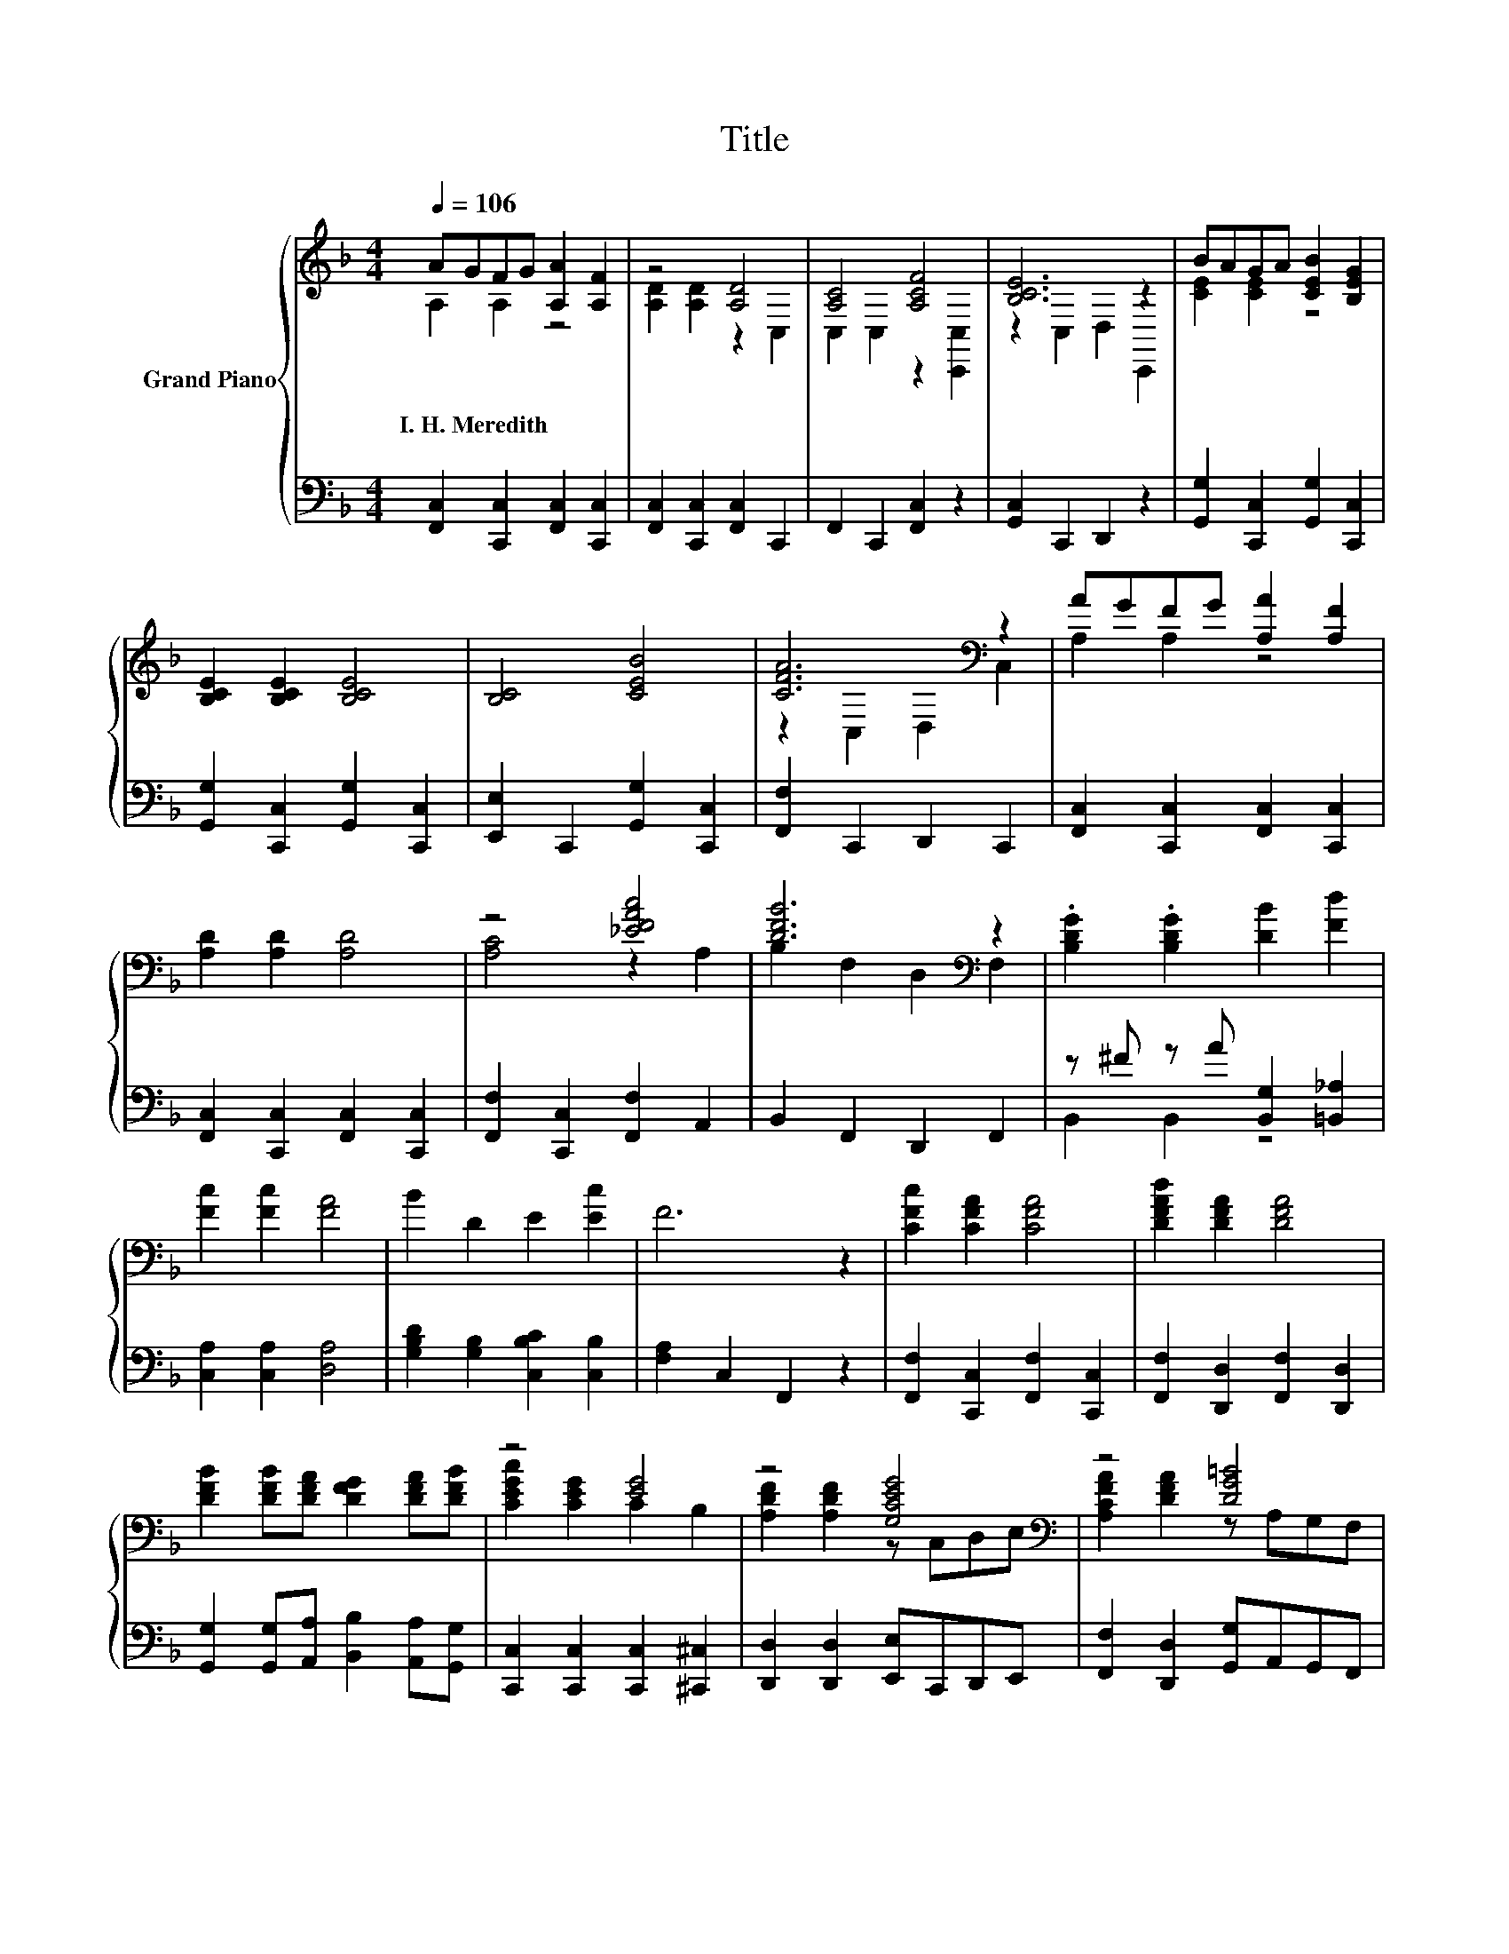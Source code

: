 X:1
T:Title
%%score { ( 1 2 ) | ( 3 4 ) }
L:1/8
Q:1/4=106
M:4/4
K:F
V:1 treble nm="Grand Piano"
V:2 treble 
V:3 bass 
V:4 bass 
V:1
 AGFG [A,A]2 [A,F]2 | z4 [A,D]4 | [A,C]4 [A,CF]4 | [B,CE]6 z2 | BAGA [CEB]2 [B,EG]2 | %5
w: I.~H.~Meredith * * * * *|||||
 [B,CE]2 [B,CE]2 [B,CE]4 | [B,C]4 [CEB]4 | [CFA]6[K:bass] z2 | AGFG [A,A]2 [A,F]2 | %9
w: ||||
 [A,D]2 [A,D]2 [A,D]4 | z4 [_EFAc]4 | [DFB]6[K:bass] z2 | .[B,DG]2 .[B,DG]2 [DB]2 [Fd]2 | %13
w: ||||
 [Fc]2 [Fc]2 [FA]4 | B2 D2 E2 [Ec]2 | F6 z2 | [CFc]2 [CFA]2 [CFA]4 | [DFAd]2 [DFA]2 [DFA]4 | %18
w: |||||
 [DFB]2 [DFB][DFA] [DFG]2 [DFA][DFB] | z4 [EG]4 | z4 [G,CEG]4[K:bass] | z4 [DG=B]4 | %22
w: ||||
 [CGc]2 [CEc]2 [DAd]2 [=B,FG]2 | [CEGc]6 z2 | [CFc]2 [CFA]2 [CFA]4 | [DFAd]2 [DFA]2 [DFA]4 | %26
w: ||||
 [DFB]2 [DFB][DFA] [DFG]2 [DFA][DFB] | [CEc]2 [CEG]2 [CEG]4 | [CFA]2 [CFA]2 [CFc]4 | %29
w: |||
 [B,FB]2 [B,FB]2 [F_Adf]4 | [CFAc]4 [CEBc]4 | [A,CF]6 z2 |] %32
w: |||
V:2
 A,2 A,2 z4 | [A,D]2 [A,D]2 z2 C,2 | C,2 C,2 z2 [C,,C,]2 | z2 C,2 D,2 C,,2 | [CE]2 [CE]2 z4 | x8 | %6
 x8 | z2[K:bass] C,2 D,2 C,2 | A,2 A,2 z4 | x8 | [A,C]4 z2 A,2 | B,2[K:bass] F,2 D,2 F,2 | x8 | %13
 x8 | x8 | x8 | x8 | x8 | x8 | [CEGc]2 [CEG]2 C2 B,2 | [A,DF]2 [A,DF]2 z[K:bass] C,D,E, | %21
 [A,CFA]2 [DFA]2 z A,G,F, | x8 | z2 B,2 A,2 G,2 | x8 | x8 | x8 | x8 | x8 | x8 | x8 | x8 |] %32
V:3
 [F,,C,]2 [C,,C,]2 [F,,C,]2 [C,,C,]2 | [F,,C,]2 [C,,C,]2 [F,,C,]2 C,,2 | F,,2 C,,2 [F,,C,]2 z2 | %3
 [G,,C,]2 C,,2 D,,2 z2 | [G,,G,]2 [C,,C,]2 [G,,G,]2 [C,,C,]2 | %5
 [G,,G,]2 [C,,C,]2 [G,,G,]2 [C,,C,]2 | [E,,E,]2 C,,2 [G,,G,]2 [C,,C,]2 | [F,,F,]2 C,,2 D,,2 C,,2 | %8
 [F,,C,]2 [C,,C,]2 [F,,C,]2 [C,,C,]2 | [F,,C,]2 [C,,C,]2 [F,,C,]2 [C,,C,]2 | %10
 [F,,F,]2 [C,,C,]2 [F,,F,]2 A,,2 | B,,2 F,,2 D,,2 F,,2 | z ^F z A [B,,G,]2 [=B,,_A,]2 | %13
 [C,A,]2 [C,A,]2 [D,A,]4 | [G,B,D]2 [G,B,]2 [C,B,C]2 [C,B,]2 | [F,A,]2 C,2 F,,2 z2 | %16
 [F,,F,]2 [C,,C,]2 [F,,F,]2 [C,,C,]2 | [F,,F,]2 [D,,D,]2 [F,,F,]2 [D,,D,]2 | %18
 [G,,G,]2 [G,,G,][A,,A,] [B,,B,]2 [A,,A,][G,,G,] | [C,,C,]2 [C,,C,]2 [C,,C,]2 [^C,,^C,]2 | %20
 [D,,D,]2 [D,,D,]2 [E,,E,]C,,D,,E,, | [F,,F,]2 [D,,D,]2 [G,,G,]A,,G,,F,, | %22
 [E,,E,]2 [A,,A,]2 [F,,F,]2 [G,,G,]2 | [C,,C,]2 B,,2 A,,2 G,,2 | %24
 [F,,F,]2 [C,,C,]2 [F,,F,]2 [C,,C,]2 | [F,,F,]2 [D,,D,]2 [F,,F,]2 [D,,D,]2 | %26
 [G,,G,]2 [G,,G,][A,,A,] [B,,B,]2 [A,,A,][G,,G,] | [C,,C,]2 [C,,C,]2 [E,,E,]2 [C,,C,]2 | %28
 [F,,F,]2 [F,,F,]2 [_E,,_E,]4 | [D,,D,]2 [D,,D,]2 [=B,,,=B,,]4 | %30
 C,,3/2-(3:2:2C,,/=B,,/4 C,2 z z/ (3:2:2z/ B,,/4 C,2 | F,D,C,A,, F,,2 z2 |] %32
V:4
 x8 | x8 | x8 | x8 | x8 | x8 | x8 | x8 | x8 | x8 | x8 | x8 | B,,2 B,,2 z4 | x8 | x8 | x8 | x8 | %17
 x8 | x8 | x8 | x8 | x8 | x8 | x8 | x8 | x8 | x8 | x8 | x8 | x8 | z4 C,,2 z2 | x8 |] %32


